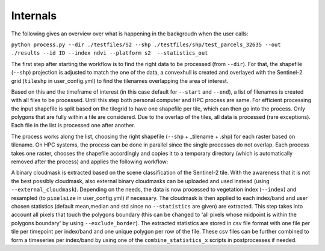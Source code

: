Internals
==========


The following gives an overview over what is happening in the backgroudn when the user calls:

``python process.py --dir ./testfiles/S2 --shp ./testfiles/shp/test_parcels_32635 --out ./results --id ID --index ndvi --platform s2  --statistics_out``

The first step after starting the workflow is to find the right data to be processed (from ``--dir``). 
For that, the shapefile (``--shp``) projection is adjusted to match the one of the data, a convexhull 
is created and overlayed with the Sentinel-2 grid (``tileshp`` in user_config.yml) to find the tilenames overlapping the 
area of interest. 

Based on this and the timeframe of interest (in this case default for ``--start`` and ``--end``), a list of filenames is created 
with all files to be processed. Until this step both personal computer and HPC process
are same. For efficient processing the input shapefile is split based on the tilegrid to have one 
shapefile per tile, which can then go into the process. Only polygons that are fully within a tile 
are considered. Due to the overlap of the tiles, all data is processed (rare exceptions). Each file in the list is processed one after another. 

The process works along the list, choosing the right shapefile (``--shp`` + _tilename + .shp) for each raster based on tilename. On HPC systems, the process 
can be done in parallel since the single processes do not overlap. Each process takes one raster, 
chooses the shapefile accordingly and copies it to a temporary directory (which is automatically removed after the process) and applies the following workflow:

A binary cloudmask is extracted based on the scene classification of the Sentinel-2 tile. With the awareness 
that it is not the best possibly cloudmask, also external binary cloudmasks can be uploaded and used 
instead (using ``--external_cloudmask``). Depending on the needs, the data is now processed to vegetation index (``--index``) and resampled (to ``pixelsize`` in user_config.yml) if necessary.
The cloudmask is then applied to each index/band and user chosen statistics (default mean,median and std since no ``--statistics`` are given) are extracted. 
This step takes into account all pixels that touch the polygons boundary (this can be changed to 'all pixels whose midpoint is within the polygons boundary' by using ``--exclude_border``). 
The extracted statistics are stored in csv file format with one file per tile per timepoint per index/band 
and one unique polygon per row of the file.
These csv files can be further combined to form a timeseries per index/band by using one of the ``combine_statistics_x`` scripts in postprocesses if needed.
